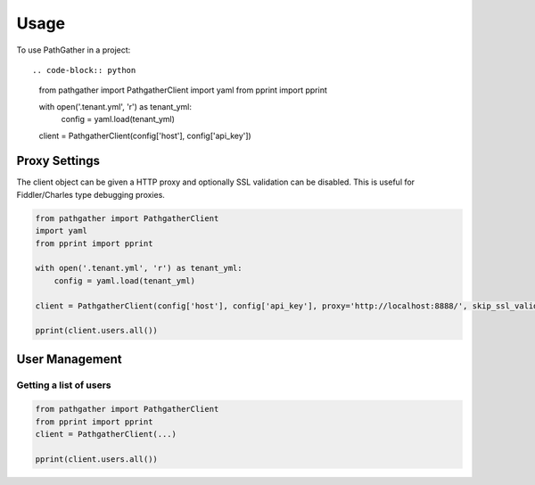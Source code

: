 =====
Usage
=====

To use PathGather in a project::

.. code-block:: python

    from pathgather import PathgatherClient
    import yaml
    from pprint import pprint

    with open('.tenant.yml', 'r') as tenant_yml:
        config = yaml.load(tenant_yml)

    client = PathgatherClient(config['host'], config['api_key'])


Proxy Settings
--------------

The client object can be given a HTTP proxy and optionally SSL validation can be disabled.
This is useful for Fiddler/Charles type debugging proxies.

.. code-block:: python

    from pathgather import PathgatherClient
    import yaml
    from pprint import pprint

    with open('.tenant.yml', 'r') as tenant_yml:
        config = yaml.load(tenant_yml)

    client = PathgatherClient(config['host'], config['api_key'], proxy='http://localhost:8888/', skip_ssl_validation=True)

    pprint(client.users.all())

User Management
---------------

Getting a list of users
~~~~~~~~~~~~~~~~~~~~~~~

.. code-block:: python

    from pathgather import PathgatherClient
    from pprint import pprint
    client = PathgatherClient(...)

    pprint(client.users.all())
